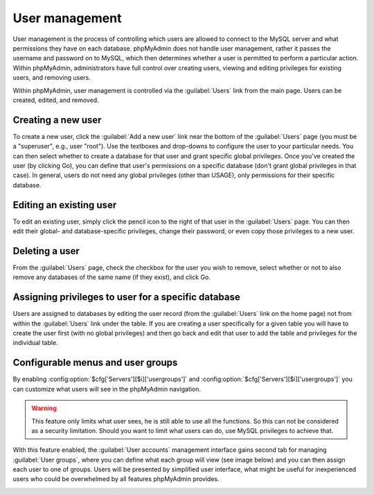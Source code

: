 User management
===============

User management is the process of controlling which users are allowed to
connect to the MySQL server and what permissions they have on each database.
phpMyAdmin does not handle user management, rather it passes the username and
password on to MySQL, which then determines whether a user is permitted to
perform a particular action. Within phpMyAdmin, administrators have full
control over creating users, viewing and editing privileges for existing users,
and removing users.

Within phpMyAdmin, user management is controlled via the :guilabel:`Users` link
from the main page. Users can be created, edited, and removed.

Creating a new user
-------------------

To create a new user, click the :guilabel:`Add a new user` link near the bottom
of the :guilabel:`Users` page (you must be a "superuser", e.g., user "root").
Use the textboxes and drop-downs to configure the user to your particular
needs. You can then select whether to create a database for that user and grant
specific global privileges. Once you've created the user (by clicking Go), you
can define that user's permissions on a specific database (don't grant global
privileges in that case). In general, users do not need any global privileges
(other than USAGE), only permissions for their specific database.

Editing an existing user
------------------------

To edit an existing user, simply click the pencil icon to the right of that
user in the :guilabel:`Users` page. You can then edit their global- and
database-specific privileges, change their password, or even copy those
privileges to a new user.

Deleting a user
---------------

From the :guilabel:`Users` page, check the checkbox for the user you wish to
remove, select whether or not to also remove any databases of the same name (if
they exist), and click Go.

Assigning privileges to user for a specific database
----------------------------------------------------

Users are assigned to databases by editing the user record (from the
:guilabel:`Users` link on the home page) not from within the :guilabel:`Users`
link under the table. If you are creating a user specifically for a given table
you will have to create the user first (with no global privileges) and then go
back and edit that user to add the table and privileges for the individual
table.

.. _configurablemenus:

Configurable menus and user groups
----------------------------------

By enabling :config:option:`$cfg['Servers'][$i]['usergroups']` and
:config:option:`$cfg['Servers'][$i]['usergroups']` you can customize what users
will see in the phpMyAdmin navigation.

.. warning::

    This feature only limits what user sees, he is still able to use all the
    functions. So this can not be considered as a security limitation. Should
    you want to limit what users can do, use MySQL privileges to achieve that.

With this feature enabled, the :guilabel:`User accounts` management interface gains 
second tab for managing :guilabel:`User groups`, where you can define what each
group will view (see image below) and you can then assign each user to one of
groups. Users will be presented by simplified user interface, what might be
useful for inexperienced users who could be overwhelmed by all features
phpMyAdmin provides.

.. image:: images/usergroups.png
